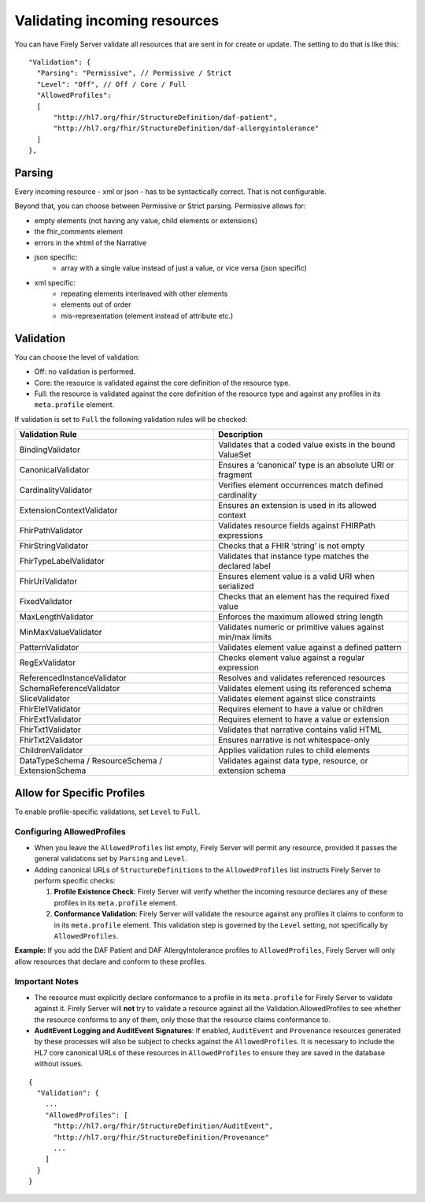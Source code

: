 .. _feature_prevalidation:

Validating incoming resources
=============================

You can have Firely Server validate all resources that are sent in for create or update. The setting to do that is like this:
::

  "Validation": {
    "Parsing": "Permissive", // Permissive / Strict
    "Level": "Off", // Off / Core / Full
    "AllowedProfiles": 
    [
        "http://hl7.org/fhir/StructureDefinition/daf-patient", 
        "http://hl7.org/fhir/StructureDefinition/daf-allergyintolerance"
    ]
  },

Parsing
-------

Every incoming resource - xml or json - has to be syntactically correct. That is not configurable.

Beyond that, you can choose between Permissive or Strict parsing. Permissive allows for:

* empty elements (not having any value, child elements or extensions)
* the fhir_comments element
* errors in the xhtml of the Narrative
* json specific:
   * array with a single value instead of just a value, or vice versa (json specific)
      
* xml specific:
   * repeating elements interleaved with other elements
   * elements out of order 
   * mis-representation (element instead of attribute etc.)

Validation
----------

You can choose the level of validation:

* Off: no validation is performed.
* Core: the resource is validated against the core definition of the resource type.
* Full: the resource is validated against the core definition of the resource type and against any profiles in its ``meta.profile`` element.
  
If validation is set to ``Full`` the following validation rules will be checked:

+-------------------------------+---------------------------------------------------------------+
| Validation Rule               | Description                                                   |
+===============================+===============================================================+
| BindingValidator              | Validates that a coded value exists in the bound ValueSet     |
+-------------------------------+---------------------------------------------------------------+
| CanonicalValidator            | Ensures a ‘canonical’ type is an absolute URI or fragment     |
+-------------------------------+---------------------------------------------------------------+
| CardinalityValidator          | Verifies element occurrences match defined cardinality        |
+-------------------------------+---------------------------------------------------------------+
| ExtensionContextValidator     | Ensures an extension is used in its allowed context           |
+-------------------------------+---------------------------------------------------------------+
| FhirPathValidator             | Validates resource fields against FHIRPath expressions        |
+-------------------------------+---------------------------------------------------------------+
| FhirStringValidator           | Checks that a FHIR ‘string’ is not empty                      |
+-------------------------------+---------------------------------------------------------------+
| FhirTypeLabelValidator        | Validates that instance type matches the declared label       |
+-------------------------------+---------------------------------------------------------------+
| FhirUriValidator              | Ensures element value is a valid URI when serialized          |
+-------------------------------+---------------------------------------------------------------+
| FixedValidator                | Checks that an element has the required fixed value           |
+-------------------------------+---------------------------------------------------------------+
| MaxLengthValidator            | Enforces the maximum allowed string length                    |
+-------------------------------+---------------------------------------------------------------+
| MinMaxValueValidator          | Validates numeric or primitive values against min/max limits  |
+-------------------------------+---------------------------------------------------------------+
| PatternValidator              | Validates element value against a defined pattern             |
+-------------------------------+---------------------------------------------------------------+
| RegExValidator                | Checks element value against a regular expression             |
+-------------------------------+---------------------------------------------------------------+
| ReferencedInstanceValidator   | Resolves and validates referenced resources                   |
+-------------------------------+---------------------------------------------------------------+
| SchemaReferenceValidator      | Validates element using its referenced schema                 |
+-------------------------------+---------------------------------------------------------------+
| SliceValidator                | Validates element against slice constraints                   |
+-------------------------------+---------------------------------------------------------------+
| FhirEle1Validator             | Requires element to have a value or children                  |
+-------------------------------+---------------------------------------------------------------+
| FhirExt1Validator             | Requires element to have a value or extension                 |
+-------------------------------+---------------------------------------------------------------+
| FhirTxt1Validator             | Validates that narrative contains valid HTML                  |
+-------------------------------+---------------------------------------------------------------+
| FhirTxt2Validator             | Ensures narrative is not whitespace-only                      |
+-------------------------------+---------------------------------------------------------------+
| ChildrenValidator             | Applies validation rules to child elements                    |
+-------------------------------+---------------------------------------------------------------+
| DataTypeSchema /              | Validates against data type, resource, or extension schema    |
| ResourceSchema /              |                                                               |
| ExtensionSchema               |                                                               |
+-------------------------------+---------------------------------------------------------------+


Allow for Specific Profiles
---------------------------

To enable profile-specific validations, set ``Level`` to ``Full``.

Configuring AllowedProfiles
^^^^^^^^^^^^^^^^^^^^^^^^^^^

- When you leave the ``AllowedProfiles`` list empty, Firely Server will permit any resource, provided it passes the general validations set by ``Parsing`` and ``Level``.

- Adding canonical URLs of ``StructureDefinitions`` to the ``AllowedProfiles`` list instructs Firely Server to perform specific checks:

  1. **Profile Existence Check**:
     Firely Server will verify whether the incoming resource declares any of these profiles in its ``meta.profile`` element.

  2. **Conformance Validation**:
     Firely Server will validate the resource against any profiles it claims to conform to in its ``meta.profile`` element. This validation step is governed by the ``Level`` setting, not specifically by ``AllowedProfiles``.


**Example:** If you add the DAF Patient and DAF AllergyIntolerance profiles to ``AllowedProfiles``, Firely Server will only allow resources that declare and conform to these profiles.

Important Notes
^^^^^^^^^^^^^^^

- The resource must explicitly declare conformance to a profile in its ``meta.profile`` for Firely Server to validate against it. Firely Server will **not** try to validate a resource against all the Validation.AllowedProfiles to see whether the resource conforms to any of them, only those that the resource claims conformance to.
- **AuditEvent Logging and AuditEvent Signatures**:
  If enabled, ``AuditEvent`` and ``Provenance`` resources generated by these processes will also be subject to checks against the ``AllowedProfiles``. It is necessary to include the HL7 core canonical URLs of these resources in ``AllowedProfiles`` to ensure they are saved in the database without issues.


::

  {
    "Validation": {
      ...
      "AllowedProfiles": [
        "http://hl7.org/fhir/StructureDefinition/AuditEvent",
        "http://hl7.org/fhir/StructureDefinition/Provenance"
        ...
      ]
    }
  }
